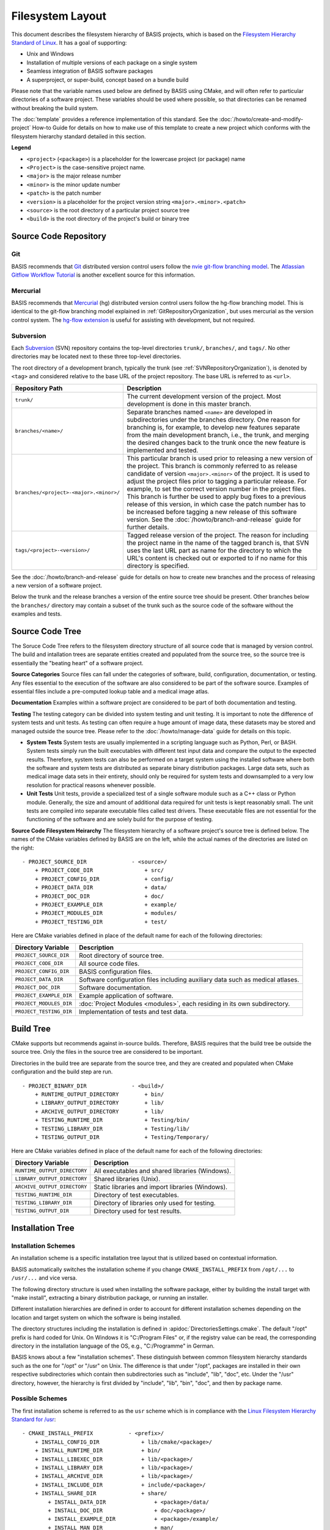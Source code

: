 .. meta::
    :description: This article defines the filesystem hierarchy standard (FHS) of BASIS,
                  a build system and software implementation standard. The FHS defines
                  the directory structure of the project sources, the build tree, and
                  the installed software files.

=================
Filesystem Layout
=================

This document describes the filesystem hierarchy of BASIS projects, which
is based on the `Filesystem Hierarchy Standard of Linux`_.
It has a goal of supporting:

- Unix and Windows
- Installation of multiple versions of each package on a single system
- Seamless integration of BASIS software packages
- A superproject, or super-build, concept based on a bundle build

Please note that the variable names used below are defined
by BASIS using CMake, and will often refer to particular directories 
of a software project. These variables should be used where possible, 
so that directories can be renamed without breaking the build system.

The :doc:`template` provides a reference implementation of this standard.
See the :doc:`/howto/create-and-modify-project` How-to Guide for details
on how to make use of this template to create a new project which conforms
with the filesystem hierarchy standard detailed in this section.

**Legend**

- ``<project>`` (``<package>``) is a placeholder for the lowercase project (or package) name
- ``<Project>`` is the case-sensitive project name.
- ``<major>``   is the major release number
- ``<minor>``   is the minor update number
- ``<patch>``   is the patch number
- ``<version>`` is a placeholder for the project version string ``<major>.<minor>.<patch>``
- ``<source>``  is the root directory of a particular project source tree
- ``<build>``   is the root directory of the project's build or binary tree

.. _GitRepositoryOrganization:

Source Code Repository
======================

Git 
---

BASIS recommends that `Git <http://git-scm.com/>`_ distributed version control users follow the `nvie git-flow branching model <http://nvie.com/posts/a-successful-git-branching-model/>`_. 
The `Atlassian Gitflow Workflow Tutorial <https://www.atlassian.com/git/workflows#!workflow-gitflow>`_ is another excellent source for this information.

.. _HgRepositoryOrganization:

Mercurial
---------

BASIS recommends that `Mercurial <http://www.mercurial.selenic.com>`_ (hg) distributed version control users follow the hg-flow branching model.
This is identical to the git-flow branching model explained in :ref:`GitRepositoryOrganization`, but uses mercurial as the version control system. The `hg-flow extension <https://bitbucket.org/yujiewu/hgflow/wiki/Home>`_ is useful for assisting with development, but not required.

.. _SVNRepositoryOrganization:

Subversion
----------

Each Subversion_ (SVN) repository contains the top-level directories ``trunk/``,
``branches/``, and ``tags/``. No other directories may be located next to these 
three top-level directories.


The root directory of a development branch, typically the trunk 
(see :ref:`SVNRepositoryOrganization`), is denoted by ``<tag>`` 
and considered relative to the base URL of the project repository. 
The base URL is referred to as ``<url>``.

.. The tabularcolumns directive is required to help with formatting the table properly
   in case of LaTeX (PDF) output.

.. tabularcolumns:: |p{7.25cm}|p{8.25cm}|

=======================================   ========================================================
             Repository Path                                    Description
=======================================   ========================================================
``trunk/``                                The current development version of the project.
                                          Most development is done in this master branch.
``branches/<name>/``                      Separate branches named ``<name>`` are developed in
                                          subdirectories under the branches directory. One
                                          reason for branching is, for example, to develop
                                          new features separate from the main development
                                          branch, i.e., the trunk, and merging the desired
                                          changes back to the trunk once the new feature is
                                          implemented and tested.
``branches/<project>-<major>.<minor>/``   This particular branch is used prior to releasing
                                          a new version of the project. This branch is
                                          commonly referred to as release candidate of version
                                          ``<major>.<minor>`` of the project. It is used to adjust
                                          the project files prior to tagging a particular release.
                                          For example, to set the correct version number in the
                                          project files. This branch is further be used to apply
                                          bug fixes to a previous release of this version, in
                                          which case the patch number has to be increased before
                                          tagging a new release of this software version.
                                          See the :doc:`/howto/branch-and-release` guide for
                                          further details.
``tags/<project>-<version>/``             Tagged release version of the project. The reason for
                                          including the project name in the name of the tagged
                                          branch is, that SVN uses the last URL part as name for
                                          the directory to which the URL's content is checked out
                                          or exported to if no name for this directory is specified.
=======================================   ========================================================

See the :doc:`/howto/branch-and-release` guide for details on how to create
new branches and the process of releasing a new version of a software project.

Below the trunk and the release branches a version of the entire source
tree should be present. Other branches below the ``branches/`` directory
may contain a subset of the trunk such as the source code
of the software without the examples and tests.


.. _SourceCodeTree:

Source Code Tree
================

The Soruce Code Tree refers to the filesystem directory structure of all 
source code that is managed by version control. The build and intallation 
trees are separate entities created and populated from the source tree, so
the source tree is essentially the "beating heart" of a software project.

**Source Categories**
Source files can fall under the categories of software, build, configuration, 
documentation, or testing. Any files essential to the execution of the 
software are also considered to be part of the software source. Examples of 
essential files include a pre-computed lookup table and 
a medical image atlas. 

**Documentation**
Examples within a software project are considered 
to be part of both documentation and testing. 

**Testing**
The testing category can be divided into system testing and unit testing. 
It is important to note the difference of system
tests and unit tests. As testing can often require a huge amount of image data, 
these datasets may be stored and managed outside the source tree. 
Please refer to the :doc:`/howto/manage-data` guide for details on this topic.

- **System Tests**
  System tests are usually implemented in
  a scripting language such as Python, Perl, or BASH. System tests simply run
  the built executables with different test input data and compare the output to
  the expected results. Therefore, system tests can also be performed on a
  target system using the installed software where both the software and system
  tests are distributed as separate binary distribution packages. Large data sets, 
  such as medical image data sets in their entirety, should only be required for
  system tests and downsampled to a very low resolution for practical
  reasons whenever possible.

- **Unit Tests**
  Unit tests, provide a specialized test of a single software module such as a C++ class or
  Python module. Generally, the size and amount of additional data required for unit
  tests is kept reasonably small.  The unit tests are compiled into separate executable files called test
  drivers. These executable files are not essential for the functioning of the
  software and are solely build for the purpose of testing.


**Source Code Filesystem Heirarchy**
The filesystem hierarchy of a software project's source tree is defined below.
The names of the CMake variables defined by BASIS are on the left, 
while the actual names of the directories are listed on the right::

    - PROJECT_SOURCE_DIR              - <source>/
        + PROJECT_CODE_DIR                + src/
        + PROJECT_CONFIG_DIR              + config/
        + PROJECT_DATA_DIR                + data/
        + PROJECT_DOC_DIR                 + doc/
        + PROJECT_EXAMPLE_DIR             + example/
        + PROJECT_MODULES_DIR             + modules/
        + PROJECT_TESTING_DIR             + test/

Here are CMake variables defined in place of the default name for each of the following directories:


=========================   =====================================================
   Directory Variable                        Description
=========================   =====================================================
``PROJECT_SOURCE_DIR``      Root directory of source tree.
``PROJECT_CODE_DIR``        All source code files.
``PROJECT_CONFIG_DIR``      BASIS configuration files.
``PROJECT_DATA_DIR``        Software configuration files including auxiliary data
                            such as medical atlases.
``PROJECT_DOC_DIR``         Software documentation.
``PROJECT_EXAMPLE_DIR``     Example application of software.
``PROJECT_MODULES_DIR``     :doc:`Project Modules <modules>`, each residing in
                            its own subdirectory.
``PROJECT_TESTING_DIR``     Implementation of tests and test data.
=========================   =====================================================


.. _BuildTree:

Build Tree
==========

CMake supports but recommends against in-source builds. Therefore, BASIS
requires that the build tree be outside the source tree. Only the files in
the source tree are considered to be important.

Directories in the build tree are separate from the source tree, 
and they are created and populated when CMake configuration and 
the build step are run.

::

    - PROJECT_BINARY_DIR              - <build>/
        + RUNTIME_OUTPUT_DIRECTORY        + bin/
        + LIBRARY_OUTPUT_DIRECTORY        + lib/
        + ARCHIVE_OUTPUT_DIRECTORY        + lib/
        + TESTING_RUNTIME_DIR             + Testing/bin/
        + TESTING_LIBRARY_DIR             + Testing/lib/
        + TESTING_OUTPUT_DIR              + Testing/Temporary/

Here are CMake variables defined in place of the default name for each of the following directories:

============================   ================================================
    Directory Variable                         Description
============================   ================================================
``RUNTIME_OUTPUT_DIRECTORY``   All executables and shared libraries (Windows).
``LIBRARY_OUTPUT_DIRECTORY``   Shared libraries (Unix).
``ARCHIVE_OUTPUT_DIRECTORY``   Static libraries and import libraries (Windows).
``TESTING_RUNTIME_DIR``        Directory of test executables.
``TESTING_LIBRARY_DIR``        Directory of libraries only used for testing.
``TESTING_OUTPUT_DIR``         Directory used for test results.
============================   ================================================


.. _InstallationTree:

Installation Tree
=================

Installation Schemes
--------------------

An installation scheme is a specific installation tree
layout that is utilized based on contextual information.

BASIS automatically switches the installation scheme if you 
change ``CMAKE_INSTALL_PREFIX`` from ``/opt/...`` to ``/usr/...`` 
and vice versa.

The following directory structure is used when installing the software package, 
either by building the install target with "make install",
extracting a binary distribution package, or running an installer.

Different installation hierarchies are defined in order to account 
for different installation schemes depending on the location
and target system on which the software is being installed.

The directory structures including the installation is defined in
:apidoc:`DirectoriesSettings.cmake`. The default "/opt" prefix is 
hard coded for Unix. On Windows it is "C:/Program Files" or, if the 
registry value can be read, the corresponding directory in the 
installation language of the OS, e.g., "C:/Programme" in German.

BASIS knows about a few "installation schemes". These distinguish 
between common filesystem hierarchy standards such as the one for 
"/opt" or "/usr" on Unix. The difference is that under "/opt", 
packages are installed in their own respective subdirectories which 
contain then subdirectories such as "include", "lib", "doc", etc. 
Under the "/usr" directory, however, the hierarchy is first divided 
by "include", "lib", "bin", "doc", and then by package name.


Possible Schemes
----------------

The first installation scheme is referred to as the ``usr`` scheme which is in
compliance with the `Linux Filesystem Hierarchy Standard for /usr <http://www.pathname.com/fhs/pub/fhs-2.3.html#THEUSRHIERARCHY>`_::

    - CMAKE_INSTALL_PREFIX           - <prefix>/
        + INSTALL_CONFIG_DIR             + lib/cmake/<package>/
        + INSTALL_RUNTIME_DIR            + bin/
        + INSTALL_LIBEXEC_DIR            + lib/<package>/
        + INSTALL_LIBRARY_DIR            + lib/<package>/
        + INSTALL_ARCHIVE_DIR            + lib/<package>/
        + INSTALL_INCLUDE_DIR            + include/<package>/
        + INSTALL_SHARE_DIR              + share/
            + INSTALL_DATA_DIR               + <package>/data/
            + INSTALL_DOC_DIR                + doc/<package>/
            + INSTALL_EXAMPLE_DIR            + <package>/example/
            + INSTALL_MAN_DIR                + man/
            + INSTALL_INFO_DIR               + info/

Another common installation scheme, here referred to as the ``opt`` scheme and the
default used by BASIS packages, follows the
`Linux Filesystem Hierarchy Standard for Add-on Packages <http://www.pathname.com/fhs/pub/fhs-2.3.html#OPTADDONAPPLICATIONSOFTWAREPACKAGES>`_::

    - CMAKE_INSTALL_PREFIX           - <prefix>/
        + INSTALL_CONFIG_DIR             + lib/cmake/<package>/
        + INSTALL_RUNTIME_DIR            + bin/
        + INSTALL_LIBEXEC_DIR            + lib/
        + INSTALL_LIBRARY_DIR            + lib/
        + INSTALL_ARCHIVE_DIR            + lib/
        + INSTALL_INCLUDE_DIR            + include/<package>/
        + INSTALL_SHARE_DIR              + share/
            + INSTALL_DATA_DIR               + data/
            + INSTALL_DOC_DIR                + doc/
            + INSTALL_EXAMPLE_DIR            + example/
            + INSTALL_MAN_DIR                + man/
            + INSTALL_INFO_DIR               + info/

The installation scheme for Windows is::

    - CMAKE_INSTALL_PREFIX           - <prefix>/
        + INSTALL_CONFIG_DIR             + CMake/
        + INSTALL_RUNTIME_DIR            + Bin/
        + INSTALL_LIBEXEC_DIR            + Lib/
        + INSTALL_LIBRARY_DIR            + Lib/
        + INSTALL_ARCHIVE_DIR            + Lib/
        + INSTALL_INCLUDE_DIR            + Include/<package>/
        + INSTALL_SHARE_DIR              + Share/
        + INSTALL_DATA_DIR               + Data/
        + INSTALL_DOC_DIR                + Doc/
        + INSTALL_EXAMPLE_DIR            + Example/

In order to install different versions of a software, choose an installation
prefix that includes the package name and software version, for example,
``/opt/<package>-<version>`` (Unix) or ``C:/Program Files/<Package>-<version>`` (Windows).

Note that the directory for CMake package configuration files is chosen such that
CMake finds these files automatically given that the ``<prefix>`` is a system default
location or the ``INSTALL_RUNTIME_DIR`` is in the ``PATH`` environment.

It is important to note that the include directory always contains the package name.
This way, project header files must use an include path that avoids conflicts with 
other packages that use identical header names. Here is a usage example:

.. code-block:: c++

    #include <package/header.h>

Thus, the include directory that is added to the search path must be set
to the ``include/`` directory, but not the ``<package>`` subdirectory.

Here are CMake variables defined in place of the default name for each of the following directories:

.. The tabularcolumns directive is required to help with formatting the table properly
   in case of LaTeX (PDF) output.

.. tabularcolumns:: |p{5cm}|p{10.5cm}|

=========================   ===================================================================
  Directory Variable                                 Description
=========================   ===================================================================
``CMAKE_INSTALL_PREFIX``    Common prefix (``<prefix>``) of installation directories.
                            Defaults to ``/opt/<provider>/<package>-<version>`` on Unix
                            and ``C:/Program Files/<Provider>/<Package>-<version>`` on Windows.
                            All other directories are specified relative to this prefix.
``INSTALL_CONFIG_DIR``      CMake package configuration files.
``INSTALL_RUNTIME_DIR``     Main executables and shared libraries on Windows.
``INSTALL_LIBEXEC_DIR``     Utility executables which are called by other executables only.
``INSTALL_LIBRARY_DIR``     Shared libraries on Unix and module libraries.
``INSTALL_ARCHIVE_DIR``     Static and import libraries on Windows.
``INSTALL_INCLUDE_DIR``     Public header files of libraries.
``INSTALL_DATA_DIR``        Auxiliary data files required for the execution of the software.
``INSTALL_DOC_DIR``         Documentation files including the software manual in particular.
``INSTALL_EXAMPLE_DIR``     All data required to follow example as described in manuals.
``INSTALL_MAN_DIR``         Man pages.
``INSTALL_MAN_DIR/man1/``   Man pages of the executables in ``INSTALL_RUNTIME_DIR``.
``INSTALL_MAN_DIR/man3/``   Man pages of libraries.
``INSTALL_SHARE_DIR``       Shared package files including required auxiliary data files.
=========================   ===================================================================


Forcing Schemes
---------------

Schemes can be selected using the CMake :option:`-DBASIS_INSTALL_SCHEME` variable.

You can force BASIS to use one specific scheme using ``BASIS_INSTALL_SCHEME``. 
For example, if you want to install the software in ``/usr/<package>`` using 
the same hierarchy typically used under "/opt".



.. _Filesystem Hierarchy Standard of Linux: http://www.pathname.com/fhs/pub/fhs-2.3.html
.. _Subversion: http://subversion.apache.org/
